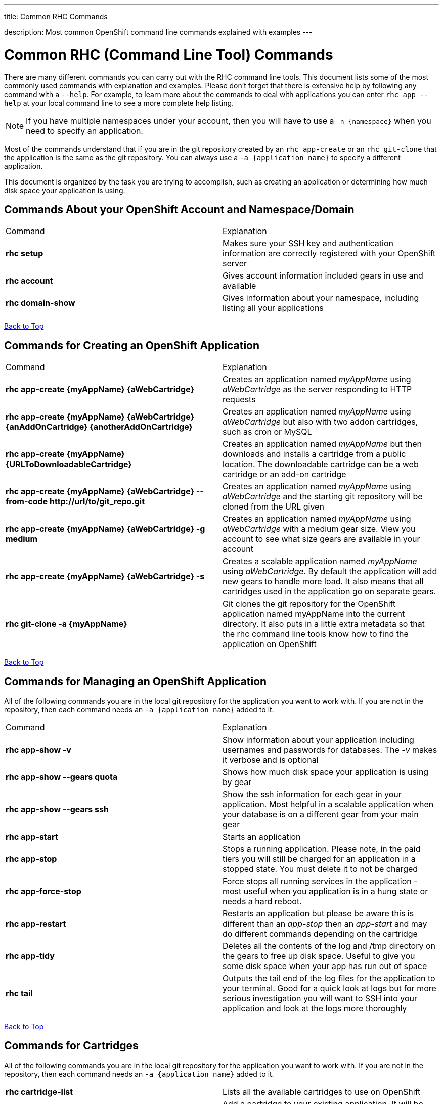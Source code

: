 ---




title: Common RHC Commands

description: Most common OpenShift command line commands explained with examples
---

[float]
= Common RHC (Command Line Tool) Commands
There are many different commands you can carry out with the RHC command line tools. This document lists some of the most commonly used commands with explanation and examples. Please don't forget that there is extensive help by following any command with a `--help`. For example, to learn more about the commands to deal with applications you can enter `rhc app --help` at your local command line to see a more complete help listing.

NOTE: If you have multiple namespaces under your account, then you will have to use a `-n {namespace}` when you need to specify an application.

Most of the commands understand that if you are in the git repository created by an `rhc app-create` or an `rhc git-clone` that the application is the same as the git repository. You can always use a `-a {application name}` to specify a different application.

This document is organized by the task you are trying to accomplish, such as creating an application or determining how much disk space your application is using.

== Commands About your OpenShift Account and Namespace/Domain

|===
|Command|Explanation
|*rhc setup*|Makes sure your SSH key and authentication information are correctly registered with your OpenShift server
|*rhc account*|Gives account information included gears in use and available
|*rhc domain-show*|Gives information about your namespace, including listing all your applications
|===

link:#top[Back to Top]

== Commands for Creating an OpenShift Application

|===
|Command|Explanation
|*rhc app-create {myAppName} {aWebCartridge}*|Creates an application named _myAppName_ using _aWebCartridge_ as the server responding to HTTP requests
|*rhc app-create {myAppName} {aWebCartridge} {anAddOnCartridge} {anotherAddOnCartridge}*| Creates an application named _myAppName_ using _aWebCartridge_ but also with two addon cartridges, such as cron or MySQL
|*rhc app-create {myAppName} {URLToDownloadableCartridge}*| Creates an application named _myAppName_ but then downloads and installs a cartridge from a public location. The downloadable cartridge can be a web cartridge or an add-on cartridge
|*rhc app-create {myAppName} {aWebCartridge} --from-code \http://url/to/git_repo.git*|Creates an application named _myAppName_ using _aWebCartridge_ and the starting git repository will be cloned from the URL given
|*rhc app-create {myAppName} {aWebCartridge} -g medium*| Creates an application named _myAppName_ using _aWebCartridge_ with a medium gear size. View you account to see what size gears are available in your account
|*rhc app-create {myAppName} {aWebCartridge} -s*|  Creates a scalable application named _myAppName_ using _aWebCartridge_. By default the application will add new gears to handle more load. It also means that all cartridges used in the application go on separate gears.
|*rhc git-clone -a {myAppName}*|Git clones the git repository for the OpenShift application named myAppName into the current directory. It also puts in a little extra metadata so that the rhc command line tools know how to find the application on OpenShift
|===

link:#top[Back to Top]

== Commands for Managing an OpenShift Application

All of the following commands you are in the local git repository for the application you want to work with. If you are not in the repository, then each command needs an `-a {application name}` added to it.

|===
|Command|Explanation
|*rhc app-show -v*| Show information about your application including usernames and passwords for databases. The _-v_ makes it verbose and is optional
|*rhc app-show --gears quota*| Shows how much disk space your application is using by gear
|*rhc app-show --gears ssh*| Show the ssh information for each gear in your application. Most helpful in a scalable application when your database is on a different gear from your main gear
|*rhc app-start*|Starts an application
|*rhc app-stop*| Stops a running application. Please note, in the paid tiers you will still be charged for an application in a stopped state. You must delete it to not be charged
|*rhc app-force-stop*|Force stops all running services in the application - most useful when you application is in a hung state or needs a hard reboot.
|*rhc app-restart* | Restarts an application but please be aware this is different than an _app-stop_ then an _app-start_ and may do different commands depending on the cartridge
|*rhc app-tidy* | Deletes all the contents of the log and /tmp directory on the gears to free up disk space. Useful to give you some disk space when your app has run out of space
|*rhc tail* |Outputs the tail end of the log files for the application to your terminal. Good for a quick look at logs but for more serious investigation you will want to SSH into your application and look at the logs more thoroughly
|===

link:#top[Back to Top]

== Commands for Cartridges

All of the following commands you are in the local git repository for the application you want to work with. If you are not in the repository, then each command needs an `-a {application name}` added to it.

|===
|*rhc cartridge-list*|Lists all the available cartridges to use on OpenShift
|*rhc catridge-add {cartridgeName}* | Add a cartridge to your existing application. It will be installed on the same gear as your web cartridge unless you made your application scalable. In a scalable case each cartridge is installed in it's own gear.
|*rhc catridge-add {cartridgeName} -g {gearSize}*| Add a cartridge to your application on a specific gear. This is only of use in a scalable application.
|*rhc cartridge-remove {cartridgeName}* | Remove a cartridge (and gear in a scalable application) from your application.
|*rhc cartridge-storage {cartridgeName} --add {additionalStorage}*| Use this command to add disk space specifically to gears that have this cartridge. You can also do --remove to remove disk space from the cartridge

|===
link:#top[Back to Top]


== Commands for Backup and Network

All of the following commands you are in the local git repository for the application you want to work with. If you are not in the repository, then each command needs an `-a {application name}` added to it.

|===
|Command|Explanation
|*rhc snapshot-save*|Stops the application and then exports an archive of the application to your local machine containing the Git repository, dumps of any attached databases, and any other information that the cartridges decide to export
|*rhc snapshot-restore -f {fileToRestoreFrom.tar.gz}*| Stops the application and restores from the local file that was exported from the command above
|*rhc ssh*| This command is a shortcut to SSH into your head gear for your application
|*rhc port-forward*| This command will set up SSH tunnels between the active ports in your OpenShift application, including those behind the firewall, and ports on your local machine. This allows you to connect applications on your local machine to things such as your database or administrative consoles for application servers.
|*rhc scp {myAppName} upload {myLocalPathAndFile} {remotePathAndFile}*| Copies a local file to a location on your OpenShift head gear relative to the home directory
|*rhc scp {myAppName} download {myLocalPathAndFile} {remotePathAndFile}*| Copies a file on your OpenShift head gear, relative to the home directory, down to the path specifed on your local machine.
|===
link:#top[Back to Top]

== Commands for Managing Environment Variables

All of the following commands you are in the local git repository for the application you want to work with. If you are not in the repository, then each command needs an `-a {application name}` added to it.

|===
|*rhc env-list*| List all the environment variables for the application
|*rhc env-set {VARIABLE1}={VALUE1} {VARIABLE2}={VALUE2}*| Allows you to set environment variables for your code to access. Particularly good if you want to keep your values out of your source code, for things such as passwords. Please remember that some app servers loads environment variables at boot so you may need to reboot a cartridge to see the changes
|*rhc env-set {/path/to/file}* | Allows you to point to a local file that contains all your Variable=value pairs, one per line
|*rhc env-unset {VARIABLE1} {VARIABLE2}*|Removes the list of environment variables or sets it back to the original if you overrode a system variable

|===
link:#top[Back to Top]

